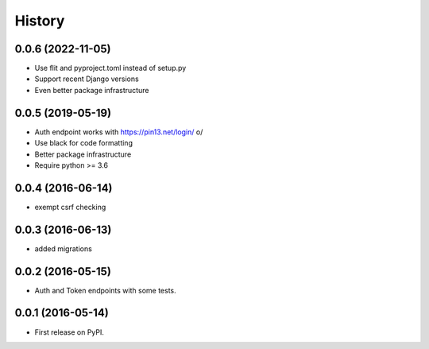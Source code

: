 .. :changelog:

History
-------

0.0.6 (2022-11-05)
++++++++++++++++++

* Use flit and pyproject.toml instead of setup.py
* Support recent Django versions
* Even better package infrastructure

0.0.5 (2019-05-19)
++++++++++++++++++

* Auth endpoint works with https://pin13.net/login/ \o/
* Use black for code formatting
* Better package infrastructure
* Require python >= 3.6

0.0.4 (2016-06-14)
++++++++++++++++++

* exempt csrf checking

0.0.3 (2016-06-13)
++++++++++++++++++

* added migrations

0.0.2 (2016-05-15)
++++++++++++++++++

* Auth and Token endpoints with some tests.

0.0.1 (2016-05-14)
++++++++++++++++++

* First release on PyPI.
